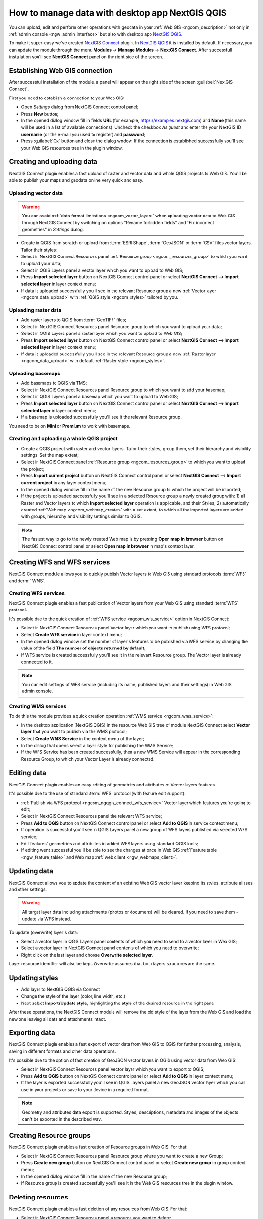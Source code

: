 .. _ngcom_ngqgis_connect:

How to manage data with desktop app NextGIS QGIS
================================================

You can upload, edit and perform other operations with geodata in your :ref:`Web GIS <ngcom_description>` not only in :ref:`admin console <ngw_admin_interface>` but also with desktop app `NextGIS QGIS <https://nextgis.com/nextgis-qgis/>`_.

To make it super-easy we've created `NextGIS Connect <https://plugins.qgis.org/plugins/nextgis_connect/>`_ plugin. In `NextGIS QGIS <https://nextgis.com/nextgis-qgis/>`_ it is installed by default. If necessary, you can update the module through the menu **Modules** -> **Manage Modules** -> **NextGIS Connect**.
After successfull installation you'll see **NextGIS Connect** panel on the right side of the screen.


.. _ngcom_ngqgis_connect_connection:

Establishing Web GIS connection
-------------------------------

After successful installation of the module, a panel will appear on the right side of the screen :guilabel:`NextGIS Connect`.

First you need to establish a connection to your Web GIS:

* Open *Settings* dialog from NextGIS Connect control panel;
* Press **New** button;
* In the opened dialog window fill in fields **URL** (for example, https://examples.nextgis.com) and **Name** (this name will be used in a list of available connections). Uncheck the checkbox *As guest* and enter the your NextGIS ID **username** (or the e-mail you used to register) and **password**;
* Press :guilabel:`Ок` button and close the dialog wndow. If the connection is established successfully you'll see your Web GIS resources tree in the plugin window.

.. figure:: _static/NGConnect_connection.gif
   :name: NG_Connect_connection
   :align: center
   :width: 850px


.. _ngcom_ngqgis_connect_data_upload:

Creating and uploading data
---------------------------

NextGIS Connect plugin enables a fast upload of raster and vector data and whole QGIS projects to Web GIS. You'll be able to publish your maps and geodata online very quick and easy.

.. _vector_data:

Uploading vector data
~~~~~~~~~~~~~~~~~~~~~

.. warning:: 
   You can avoid :ref:`data format limitations <ngcom_vector_layer>` when uploading vector data to Web GIS through NextGIS Connect by switching on options "Rename forbidden fields" and "Fix incorrect geometries" in *Settings* dialog.

* Create in QGIS from scratch or upload from :term:`ESRI Shape`, :term:`GeoJSON` or :term:`CSV` files vector layers. Tailor their styles;
* Select in NextGIS Connect Resources panel :ref:`Resource group <ngcom_resources_group>` to which you want to upload your data;
* Select in QGIS Layers panel a vector layer which you want to upload to Web GIS;
* Press **Import selected layer** button on NextGIS Connect control panel or select **NextGIS Connect --> Import selected layer** in layer context menu;
* If data is uploaded successfully you'll see in the relevant Resource group a new :ref:`Vector layer <ngcom_data_upload>` with :ref:`QGIS style <ngcom_styles>` tailored by you.


.. _raster_data:

Uploading raster data
~~~~~~~~~~~~~~~~~~~~~

* Add raster layers to QGIS from :term:`GeoTIFF` files;
* Select in NextGIS Connect Resources panel Resource group to which you want to upload your data;
* Select in QGIS Layers panel a raster layer which you want to upload to Web GIS;
* Press **Import selected layer** button on NextGIS Connect control panel or select **NextGIS Connect --> Import selected layer** in layer context menu;
* If data is uploaded successfully you'll see in the relevant Resource group a new :ref:`Raster layer <ngcom_data_upload>` with default :ref:`Raster style <ngcom_styles>`.


.. _basemaps:

Uploading basemaps
~~~~~~~~~~~~~~~~~~

* Add basemaps to QGIS via TMS;
* Select in NextGIS Connect Resources panel Resource group to which you want to add your basemap;
* Select in QGIS Layers panel a basemap which you want to upload to Web GIS;
* Press **Import selected layer** button on NextGIS Connect control panel or select **NextGIS Connect --> Import selected layer** in layer context menu;
* If a basemap is uploaded successfully you'll see it the relevant Resource group.

You need to be on **Mini** or **Premium** to work with basemaps.


.. _qgis_project:

Creating and uploading a whole QGIS project
~~~~~~~~~~~~~~~~~~~~~~~~~~~~~~~~~~~~~~~~~~~

* Create a QGIS project with raster and vector layers. Tailor their styles, group them, set their hierarchy and visibility settings. Set the map extent;
* Select in NextGIS Connect panel :ref:`Resource group <ngcom_resources_group>` to which you want to upload the project;
* Press **Import current project** button on NextGIS Connect control panel or select **NextGIS Connect** --> **Import current project** in any layer context menu;
* In the opened dialog window fill in the name of the new Resource group to which the project will be imported;
* If the project is uploaded successfully you'll see in a selected Resource group a newly created group with: 1) all Raster and Vector layers to which **Import selected layer** operation is applicable, and their Styles; 2) automatically created :ref:`Web map <ngcom_webmap_create>` with a set extent, to which all the imported layers are added with groups, hierarchy and visibility settings similar to QGIS.

.. note:: 
	The fastest way to go to the newly created Web map is by pressing **Open map in browser** button on NextGIS Connect control panel or select **Open map in browser** in map's context layer.

.. figure:: _static/NGConnect_project_import.gif
   :name: NGConnect_project_import
   :align: center
   :width: 850px


.. _ngcom_ngqgis_connect_services:

Creating WFS and WFS services
---------------------------

NextGIS Connect module allows you to quickly publish Vector layers to Web GIS using standard protocols :term:`WFS` and :term:` WMS`.

.. _create_wfs_service:

Creating WFS services
~~~~~~~~~~~~~~~~~~~~~

NextGIS Connect plugin enables a fast publication of Vector layers from your Web GIS using standard :term:`WFS` protocol. 

It's possible due to the quick creation of :ref:`WFS service <ngcom_wfs_service>` option in NextGIS Connect:

* Select in NextGIS Connect Resources panel Vector layer which you want to publish using WFS protocol;
* Select **Create WFS service** in layer context menu;
* In the opened dialog window set the number of layer's features to be published via WFS service by changing the value of the field **The number of objects returned by default**;
* If WFS service is created successfully you'll see it in the relevant Resource group. The Vector layer is already connected to it.

.. note:: 
	You can edit settings of WFS service (including its name, published layers and their settings) in Web GIS admin console.

.. figure:: _static/NGConnect_wfs_service.gif
   :name: NGConnect_wfs_service
   :align: center
   :width: 850px


.. _create_wms_service:

Creating WMS services
~~~~~~~~~~~~~~~~~~~~~

To do this the module provides a quick creation operation :ref:`WMS service <ngcom_wms_service>`:

* In the desktop application (NextGIS QGIS) in the resource Web GIS tree of module NextGIS Connect select **Vector layer** that you want to publish via the WMS protocol;
* Select **Create WMS Service** in the context menu of the layer;
* In the dialog that opens select a layer style for publishing the WMS Service;
* If the WFS Service has been created successfully, then a new WMS Service will appear in the corresponding Resource Group, to which your Vector Layer is already connected.


.. _ngcom_ngqgis_connect_data_edit:

Editing data
------------

NextGIS Connect plugin enables an easy editing of geometries and attributes of Vector layers features. 

It's possible due to the use of standard :term:`WFS` protocol (with feature edit support):

* :ref:`Publish via WFS protocol <ngcom_ngqgis_connect_wfs_service>` Vector layer which features you're going to edit;
* Select in NextGIS Connect Resources panel the relevant WFS service;
* Press **Add to QGIS** button on NextGIS Connect control panel or select **Add to QGIS** in service context menu;
* If operation is successful you'll see in QGIS Layers panel a new group of WFS layers published via selected WFS service;
* Edit features' geometries and attributes in added WFS layers using standard QGIS tools;
* If editing went successful you'll be able to see the changes at once in Web GIS :ref:`Feature table <ngw_feature_table>` and Web map :ref:`web client <ngw_webmaps_client>`.

.. figure:: _static/NGConnect_data_edit.gif
   :name: NGConnect_data_edit
   :align: center
   :width: 850px



.. _ngcom_ngqgis_connect_data_overwrite:

Updating data
-------------

NextGIS Connect allows you to update the content of an existing Web GIS vector layer keeping its styles, attribute aliases and other settings.

.. warning:: 
   All target layer data including attachments (photos or documens) will be cleared. If you need to save them - update via WFS instead.

To update (overwrite) layer's data:

* Select a vector layer in QGIS Layers panel contents of which you need to send to a vector layer in Web GIS;
* Select a vector layer in NextGIS Connect panel contents of which you need to overwrite;
* Right click on the last layer and choose **Overwrite selected layer**.

Layer resource identifier will also be kept. Overwrite assumes that both layers structures are the same.


.. figure:: _static/connect_vector_overwrite.png
   :name: connect_vector_overwrite
   :align: center
   :width: 850px


.. _ngcom_ngqgis_connect_style_overwrite:

Updating styles
---------------

* Add layer to NextGIS QGIS via Connect
* Change the style of the layer (color, line width, etc.)
* Next select **Import/Update style**, highlighting the **style** of the desired resource in the right pane

After these operations, the NextGIS Connect module will remove the old style of the layer from the Web GIS and load the new one leaving all data and attachments intact.


.. _ngcom_ngqgis_connect_data_export:

Exporting data
--------------------------------------------------------

NextGIS Connect plugin enables a fast export of vector data from Web GIS to QGIS for further processing, analysis, saving in different formats and other data operations.

It's possible due to the option of fast creation of GeoJSON vector layers in QGIS using vector data from Web GIS:

* Select in NextGIS Connect Resources panel Vector layer which you want to export to QGIS;
* Press **Add to QGIS** button on NextGIS Connect control panel or select **Add to QGIS** in layer context menu;
* If the layer is exported successfully you'll see in QGIS Layers panel a new GeoJSON vector layer which you can use in your projects or save to your device in a required format.

.. note:: 
	Geometry and attributes data export is supported. Styles, descriptions, metadata and images of the objects can't be exported in the described way.

.. figure:: _static/NGConnect_data_export.gif
   :name: NGConnect_data_export
   :align: center
   :width: 850px

.. _ngcom_ngqgis_connect_resource_group:

Creating Resource groups
-------------------------------------------------------------------

NextGIS Connect plugin enables a fast creation of Resource groups in Web GIS. For that:

* Select in NextGIS Connect Resources panel Resource group where you want to create a new Group;
* Press **Create new group** button on NextGIS Connect control panel or select **Create new group** in group context menu;
* In the opened dialog window fill in the name of the new Resource group;
* If Resource group is created successfully you'll see it in the Web GIS resources tree in the plugin window.

.. _ngcom_ngqgis_connect_resource_delete:

Deleting resources
--------------------------------------------------------

NextGIS Connect plugin enables a fast deletion of any resources from Web GIS. For that:

* Select in NextGIS Connect Resources panel a resource you want to delete;
* Select **Delete** in resource context menu;
* If resource is deleted successfully it will disappear from Web GIS resources tree in the plugin window.

:ref:`More info <ng_connect>` about NextGIS Connect.
